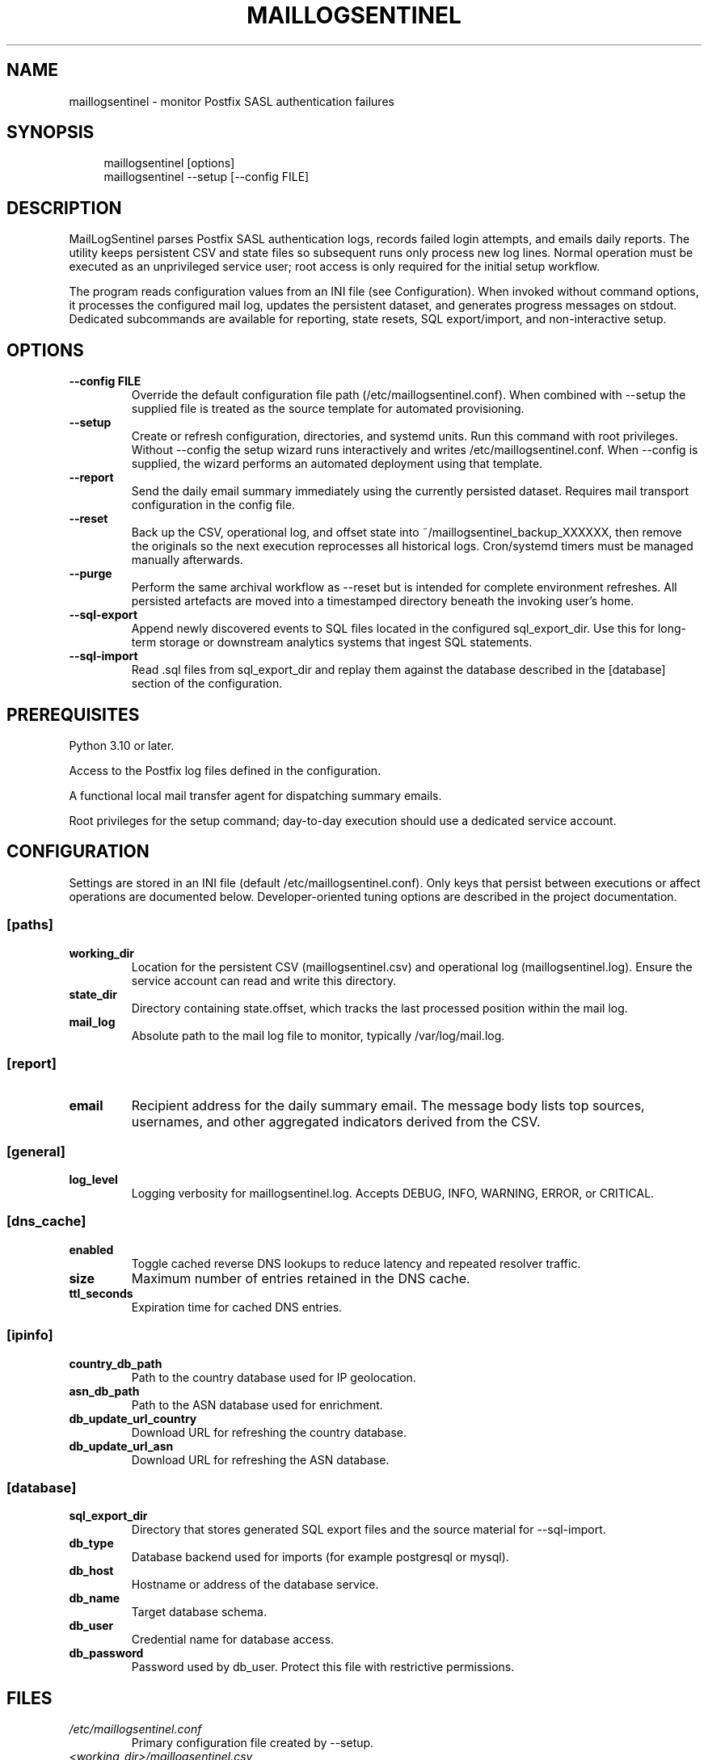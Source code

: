 .TH MAILLOGSENTINEL 8 "October 2025" "MailLogSentinel" "System Administration"

.SH NAME
maillogsentinel - monitor Postfix SASL authentication failures

.SH SYNOPSIS

.nf
.RS 4
maillogsentinel [options]
maillogsentinel --setup [--config FILE]

.RE
.fi
.SH DESCRIPTION
MailLogSentinel parses Postfix SASL authentication logs, records failed login attempts, and emails daily reports. The utility keeps persistent CSV and state files so subsequent runs only process new log lines. Normal operation must be executed as an unprivileged service user; root access is only required for the initial setup workflow.

The program reads configuration values from an INI file (see Configuration). When invoked without command options, it processes the configured mail log, updates the persistent dataset, and generates progress messages on stdout. Dedicated subcommands are available for reporting, state resets, SQL export/import, and non-interactive setup.

.SH OPTIONS

.TP
\fB--config FILE\fR
Override the default configuration file path (/etc/maillogsentinel.conf). When combined with --setup the supplied file is treated as the source template for automated provisioning.
.TP
\fB--setup\fR
Create or refresh configuration, directories, and systemd units. Run this command with root privileges. Without --config the setup wizard runs interactively and writes /etc/maillogsentinel.conf. When --config is supplied, the wizard performs an automated deployment using that template.
.TP
\fB--report\fR
Send the daily email summary immediately using the currently persisted dataset. Requires mail transport configuration in the config file.
.TP
\fB--reset\fR
Back up the CSV, operational log, and offset state into ~/maillogsentinel_backup_XXXXXX, then remove the originals so the next execution reprocesses all historical logs. Cron/systemd timers must be managed manually afterwards.
.TP
\fB--purge\fR
Perform the same archival workflow as --reset but is intended for complete environment refreshes. All persisted artefacts are moved into a timestamped directory beneath the invoking user's home.
.TP
\fB--sql-export\fR
Append newly discovered events to SQL files located in the configured sql_export_dir. Use this for long-term storage or downstream analytics systems that ingest SQL statements.
.TP
\fB--sql-import\fR
Read .sql files from sql_export_dir and replay them against the database described in the [database] section of the configuration.
.SH PREREQUISITES
.PP
Python 3.10 or later.

.PP
Access to the Postfix log files defined in the configuration.

.PP
A functional local mail transfer agent for dispatching summary emails.

.PP
Root privileges for the setup command; day-to-day execution should use a dedicated service account.

.SH CONFIGURATION
Settings are stored in an INI file (default /etc/maillogsentinel.conf). Only keys that persist between executions or affect operations are documented below. Developer-oriented tuning options are described in the project documentation.

.SS [paths]
.TP
\fBworking_dir\fR
Location for the persistent CSV (maillogsentinel.csv) and operational log (maillogsentinel.log). Ensure the service account can read and write this directory.
.TP
\fBstate_dir\fR
Directory containing state.offset, which tracks the last processed position within the mail log.
.TP
\fBmail_log\fR
Absolute path to the mail log file to monitor, typically /var/log/mail.log.
.SS [report]
.TP
\fBemail\fR
Recipient address for the daily summary email. The message body lists top sources, usernames, and other aggregated indicators derived from the CSV.
.SS [general]
.TP
\fBlog_level\fR
Logging verbosity for maillogsentinel.log. Accepts DEBUG, INFO, WARNING, ERROR, or CRITICAL.
.SS [dns_cache]
.TP
\fBenabled\fR
Toggle cached reverse DNS lookups to reduce latency and repeated resolver traffic.
.TP
\fBsize\fR
Maximum number of entries retained in the DNS cache.
.TP
\fBttl_seconds\fR
Expiration time for cached DNS entries.
.SS [ipinfo]
.TP
\fBcountry_db_path\fR
Path to the country database used for IP geolocation.
.TP
\fBasn_db_path\fR
Path to the ASN database used for enrichment.
.TP
\fBdb_update_url_country\fR
Download URL for refreshing the country database.
.TP
\fBdb_update_url_asn\fR
Download URL for refreshing the ASN database.
.SS [database]
.TP
\fBsql_export_dir\fR
Directory that stores generated SQL export files and the source material for --sql-import.
.TP
\fBdb_type\fR
Database backend used for imports (for example postgresql or mysql).
.TP
\fBdb_host\fR
Hostname or address of the database service.
.TP
\fBdb_name\fR
Target database schema.
.TP
\fBdb_user\fR
Credential name for database access.
.TP
\fBdb_password\fR
Password used by db_user. Protect this file with restrictive permissions.
.SH FILES
.TP
\fI/etc/maillogsentinel.conf\fR
Primary configuration file created by --setup.
.TP
\fI<working_dir>/maillogsentinel.csv\fR
Persistent datastore containing failed authentication events.
.TP
\fI<working_dir>/maillogsentinel.log\fR
Operational log capturing runtime diagnostics.
.TP
\fI<state_dir>/state.offset\fR
Offset tracker that prevents reprocessing of previously parsed log lines.
.TP
\fI<sql_export_dir>/*.sql\fR
Incremental SQL export batches generated by --sql-export.
.TP
\fI./maillogsentinel_setup.log\fR
Transcript of the last setup session, useful for troubleshooting provisioning issues.

.SH DIAGNOSTICS
Runtime messages are written to stdout and to maillogsentinel.log using the configured log level. When deployed as a systemd service, inspect progress with:

.nf
.RS 4
journalctl -u maillogsentinel.service
journalctl -u maillogsentinel-report.service

.RE
.fi
Failures during setup are documented in maillogsentinel_setup.log. SQL import/export issues are logged alongside the operational log file.

.SH SYSTEMD INTEGRATION
The setup wizard installs sample units named maillogsentinel.service, maillogsentinel-extract.timer, maillogsentinel-report.service, and maillogsentinel-report.timer. Review and adjust the User= directive and paths before copying them to /etc/systemd/system, then reload systemd and enable the timers.

.SH SECURITY
Do not run the main extraction workflow as root. Grant the service user read access to mail logs and write access to the working/state directories. Protect /etc/maillogsentinel.conf because it may contain SMTP credentials and database passwords.
Network downloads performed by ipinfo.py should be executed with appropriate firewalls and TLS validation in place.

.SH AUXILIARY UTILITIES
.TP
\fBbin/log_anonymizer.py\fR
Redacts sensitive fields within mail logs to support troubleshooting without leaking credentials or addresses.
.TP
\fBbin/ipinfo.py\fR
Maintains the geolocation databases referenced by [ipinfo] settings and can query IP metadata on demand. Use bin/ipinfo.py --update to refresh the datasets.

.SH EXAMPLES
Initial interactive deployment

.nf
.RS 4
sudo python3 maillogsentinel.py --setup

.RE
.fi
Automated deployment from a prepared configuration

.nf
.RS 4
sudo python3 maillogsentinel.py --config /opt/bootstrap/maillogsentinel.conf --setup

.RE
.fi
Daily processing from a custom configuration

.nf
.RS 4
python3 maillogsentinel.py --config /srv/maillogsentinel/maillogsentinel.conf

.RE
.fi
Force immediate email delivery for the accumulated dataset

.nf
.RS 4
python3 maillogsentinel.py --report

.RE
.fi
Archive existing state and restart ingestion

.nf
.RS 4
python3 maillogsentinel.py --reset

.RE
.fi
.SH EXIT STATUS
.TP
\fB0\fR
Successful execution.

.TP
\fB1\fR
A recoverable error occurred (for example missing configuration, permission errors, or setup cancellation). Inspect maillogsentinel.log or maillogsentinel_setup.log for details.

.SH REPORTING BUGS
Report issues at https://github.com/monozoide/MailLogSentinel/issues.

.SH AUTHOR
Written by monozoide. Project home page: https://github.com/monozoide/MailLogSentinel.

.SH SEE ALSO
\fBfail2ban(1)\fR

\fBjournalctl(1)\fR

\fBsystemd.service(5)\fR

\fBsystemd.timer(5)\fR

\fBrsyslog.conf(5)\fR

\fBsyslog-ng.conf(5)\fR